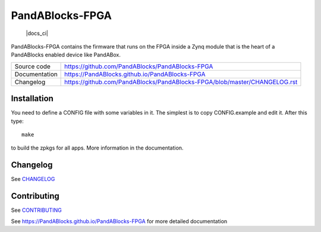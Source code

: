 PandABlocks-FPGA
================

 |code_ci| |docs_ci| |license|

PandABlocks-FPGA contains the firmware that runs on the FPGA inside a Zynq
module that is the heart of a PandABlocks enabled device like PandABox.

============== ==============================================================
Source code    https://github.com/PandABlocks/PandABlocks-FPGA
Documentation  https://PandABlocks.github.io/PandABlocks-FPGA
Changelog      https://github.com/PandABlocks/PandABlocks-FPGA/blob/master/CHANGELOG.rst
============== ==============================================================


Installation
------------

You need to define a CONFIG file with some variables in it. The simplest is
to copy CONFIG.example and edit it. After this type::

    make

to build the zpkgs for all apps. More information in the documentation.

Changelog
---------

See `CHANGELOG`_

Contributing
------------

See `CONTRIBUTING`_

.. |code_ci| image:: https://github.com/PandABlocks/PandABlocks-FPGA/workflows/Code%20CI/badge.svg?branch=master
    :target: https://github.com/PandABlocks/PandABlocks-FPGA/actions?query=workflow%3A%22Code+CI%22
    :alt: Code CI


.. |docs_ci| image::https://github.com/PandABlocks/PandABlocks-FPGA/workflows/Docs%20CI/badge.svg?branch=master
    :target: https://github.com/PandABlocks/PandABlocks-FPGA/actions?query=workflow%3A%22Docs+CI%22
    :alt: Docs CI

.. |license| image:: https://img.shields.io/badge/License-Apache%202.0-blue.svg
    :target: https://opensource.org/licenses/Apache-2.0
    :alt: Apache License

.. _CHANGELOG:
    https://github.com/PandABlocks/PandABlocks-FPGA/blob/master/CHANGELOG.rst

.. _CONTRIBUTING:
    https://github.com/PandABlocks/PandABlocks-FPGA/blob/master/CONTRIBUTING.rst

See https://PandABlocks.github.io/PandABlocks-FPGA for more detailed documentation
